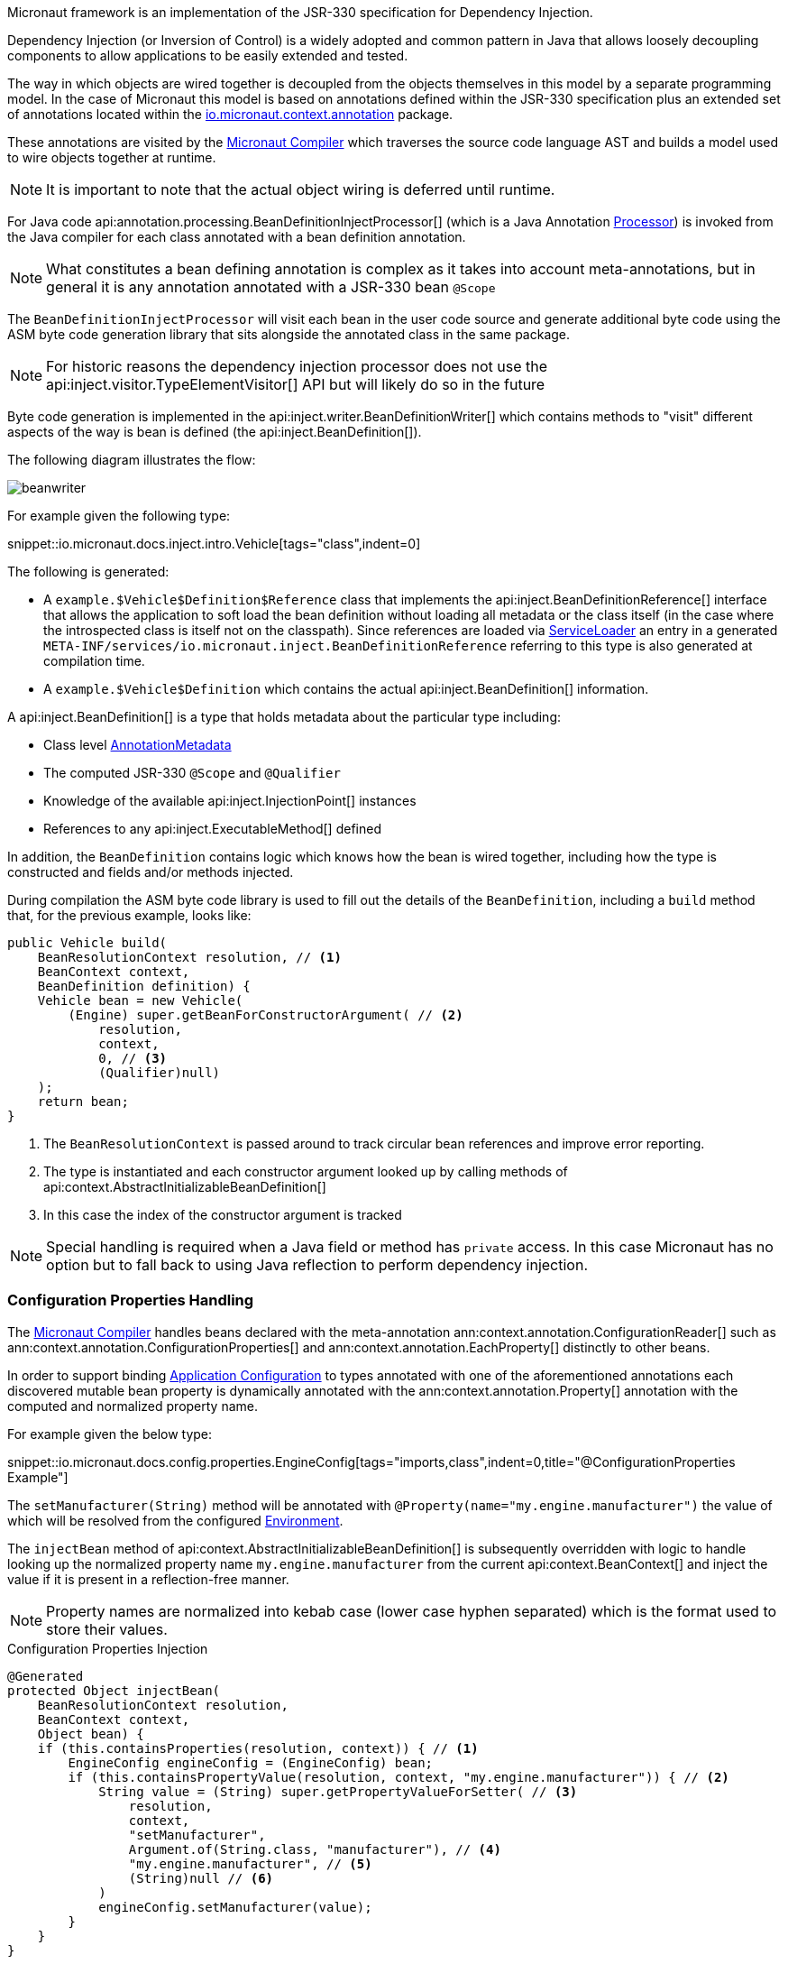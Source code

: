 Micronaut framework is an implementation of the JSR-330 specification for Dependency Injection.

Dependency Injection (or Inversion of Control) is a widely adopted and common pattern in Java that allows loosely decoupling components to allow applications to be easily extended and tested.

The way in which objects are wired together is decoupled from the objects themselves in this model by a separate programming model. In the case of Micronaut this model is based on annotations defined within the JSR-330 specification plus an extended set of annotations located within the https://docs.micronaut.io/latest/api/io/micronaut/context/annotation/package-summary.html[io.micronaut.context.annotation] package.

These annotations are visited by the <<compilerArch, Micronaut Compiler>> which traverses the source code language AST and builds a model used to wire objects together at runtime.

NOTE: It is important to note that the actual object wiring is deferred until runtime.

For Java code api:annotation.processing.BeanDefinitionInjectProcessor[] (which is a Java Annotation https://docs.oracle.com/en/java/javase/17/docs/api/java.compiler/javax/annotation/processing/Processor.html[Processor]) is invoked from the Java compiler for each class annotated with a bean definition annotation.

NOTE: What constitutes a bean defining annotation is complex as it takes into account meta-annotations, but in general it is any annotation annotated with a JSR-330 bean `@Scope`

The `BeanDefinitionInjectProcessor` will visit each bean in the user code source and generate additional byte code using the ASM byte code generation library that sits alongside the annotated class in the same package.

NOTE: For historic reasons the dependency injection processor does not use the api:inject.visitor.TypeElementVisitor[] API but will likely do so in the future

Byte code generation is implemented in the api:inject.writer.BeanDefinitionWriter[] which contains methods to "visit" different aspects of the way is bean is defined (the api:inject.BeanDefinition[]).

The following diagram illustrates the flow:

image::arch/beanwriter.png[]

For example given the following type:

snippet::io.micronaut.docs.inject.intro.Vehicle[tags="class",indent=0]

The following is generated:

* A `example.$Vehicle$Definition$Reference` class that implements the api:inject.BeanDefinitionReference[] interface that allows the application to soft load the bean definition without loading all metadata or the class itself (in the case where the introspected class is itself not on the classpath). Since references are loaded via link:{jdkapi}/java.base/java/util/ServiceLoader.html[ServiceLoader] an entry in a generated `META-INF/services/io.micronaut.inject.BeanDefinitionReference` referring to this type is also generated at compilation time.
* A `example.$Vehicle$Definition` which contains the actual api:inject.BeanDefinition[] information.

A api:inject.BeanDefinition[] is a type that holds metadata about the particular type including:

* Class level <<annotationArch, AnnotationMetadata>>
* The computed JSR-330 `@Scope` and `@Qualifier`
* Knowledge of the available api:inject.InjectionPoint[] instances
* References to any api:inject.ExecutableMethod[] defined

In addition, the `BeanDefinition` contains logic which knows how the bean is wired together, including how the type is constructed and fields and/or methods injected.

During compilation the ASM byte code library is used to fill out the details of the `BeanDefinition`, including a `build` method that, for the previous example, looks like:

[source,java]
----
public Vehicle build(
    BeanResolutionContext resolution, // <1>
    BeanContext context,
    BeanDefinition definition) {
    Vehicle bean = new Vehicle(
        (Engine) super.getBeanForConstructorArgument( // <2>
            resolution,
            context,
            0, // <3>
            (Qualifier)null)
    );
    return bean;
}
----

<1> The `BeanResolutionContext` is passed around to track circular bean references and improve error reporting.
<2> The type is instantiated and each constructor argument looked up by calling methods of api:context.AbstractInitializableBeanDefinition[]
<3> In this case the index of the constructor argument is tracked

NOTE: Special handling is required when a Java field or method has `private` access. In this case Micronaut has no option but to fall back to using Java reflection to perform dependency injection.

=== Configuration Properties Handling

The <<compilerArch, Micronaut Compiler>> handles beans declared with the meta-annotation ann:context.annotation.ConfigurationReader[] such as ann:context.annotation.ConfigurationProperties[] and ann:context.annotation.EachProperty[] distinctly to other beans.

In order to support binding <<config, Application Configuration>> to types annotated with one of the aforementioned annotations each discovered mutable bean property is dynamically annotated with the ann:context.annotation.Property[] annotation with the computed and normalized property name.

For example given the below type:

snippet::io.micronaut.docs.config.properties.EngineConfig[tags="imports,class",indent=0,title="@ConfigurationProperties Example"]

The `setManufacturer(String)` method will be annotated with `@Property(name="my.engine.manufacturer")` the value of which will be resolved from the configured <<environments, Environment>>.

The `injectBean` method of api:context.AbstractInitializableBeanDefinition[] is subsequently overridden with logic to handle looking up the normalized property name `my.engine.manufacturer` from the current api:context.BeanContext[] and inject the value if it is present in a reflection-free manner.

NOTE: Property names are normalized into kebab case (lower case hyphen separated) which is the format used to store their values.

.Configuration Properties Injection
[source,java]
----
@Generated
protected Object injectBean(
    BeanResolutionContext resolution,
    BeanContext context,
    Object bean) {
    if (this.containsProperties(resolution, context)) { // <1>
        EngineConfig engineConfig = (EngineConfig) bean;
        if (this.containsPropertyValue(resolution, context, "my.engine.manufacturer")) { // <2>
            String value = (String) super.getPropertyValueForSetter( // <3>
                resolution,
                context,
                "setManufacturer",
                Argument.of(String.class, "manufacturer"), // <4>
                "my.engine.manufacturer", // <5>
                (String)null // <6>
            )
            engineConfig.setManufacturer(value);
        }
    }
}
----

<1> A top level check to see if any properties exist with the prefix defined in the ann:context.annotation.ConfigurationProperties[] annotation is added.
<2> A check is performed to see if the property actually exists
<3> If it does the value is looked up by calling the `getPropertyValueForSetter` method of api:context.AbstractInitializableBeanDefinition[]
<4> An instance of api:core.type.Argument[] is created which is used for conversion to the target type (in this case `String`). The api:core.type.Argument[] may also contain generics information.
<5> The computed and normalized path to the property
<6> The default value if the api:core.bind.annotation.Bindable[] annotation is used to specify a default.



